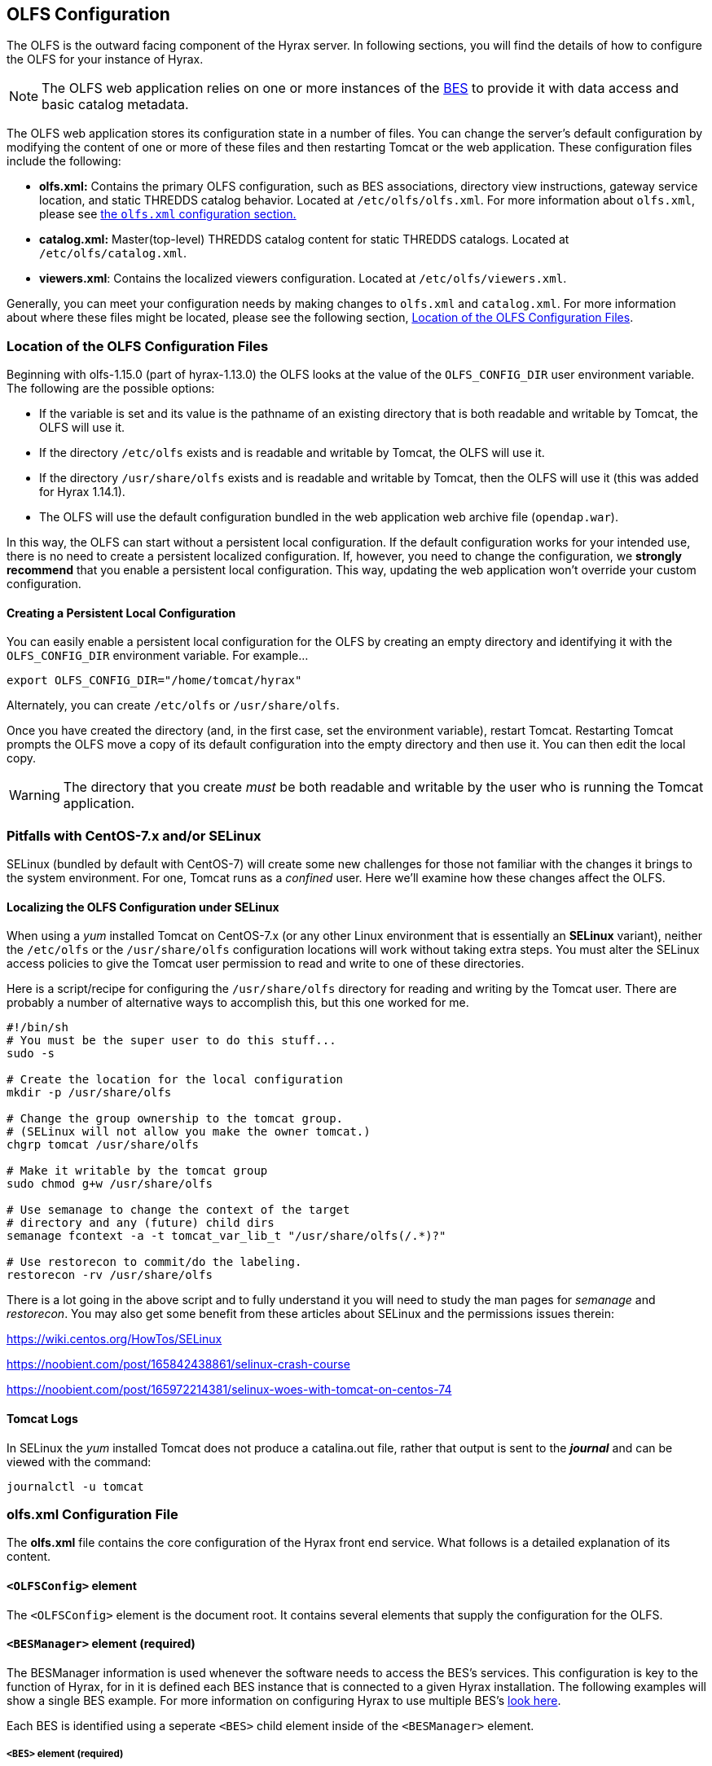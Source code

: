 //= Hyrax - OLFS Configuration - OPeNDAP Documentation
//:Leonard Porrello <lporrel@gmail.com>:
//{docdate}
//:numbered:
//:toc:

[[OLFS-config]]
== OLFS Configuration

The OLFS is the outward facing component of the Hyrax server. In following sections, you 
will find the details of how to configure the OLFS for your instance of Hyrax. 

// Is this necessary? Shouldn't users know this by now?
NOTE: The OLFS web application relies on one or more instances of the
<<bess-configuration, BES>> to provide it with
data access and basic catalog metadata.

The OLFS web application stores its configuration state in a number of
files. You can change the server's default configuration by modifying
the content of one or more of these files and then restarting Tomcat
or the web application. These configuration files include the following:

* *olfs.xml:* Contains the primary OLFS configuration, such as 
BES associations, directory view instructions, gateway service location,
and static THREDDS catalog behavior. Located at `/etc/olfs/olfs.xml`.
For more information about `olfs.xml`, please see
<<olfs-config, the `olfs.xml` configuration section.>>

* *catalog.xml:* Master(top-level) THREDDS catalog content for static THREDDS
catalogs. Located at `/etc/olfs/catalog.xml`.

* *viewers.xml*: Contains the localized viewers configuration.
Located at `/etc/olfs/viewers.xml`.

Generally, you can meet your configuration needs by making changes to
`olfs.xml` and `catalog.xml`. For more information about where these files
might be located, please see the following section, <<OLFS-config-location>>.

[[OLFS-config-location]]
=== Location of the OLFS Configuration Files

//TODO Think of a better way to lead into the list.
Beginning with olfs-1.15.0 (part of hyrax-1.13.0) the OLFS 
looks at the value of the `OLFS_CONFIG_DIR` user environment variable.
The following are the possible options:

* If the variable is set and its value is the pathname of an existing directory
that is both readable and writable by Tomcat, the OLFS will use it.
* If the directory `/etc/olfs` exists and is readable and writable by
Tomcat, the OLFS will use it.
* If the directory `/usr/share/olfs` exists and is readable and writable
by Tomcat, then the OLFS will use it (this was added for Hyrax 1.14.1).
* The OLFS will use the default configuration bundled in the web
application web archive file (`opendap.war`).

In this way, the OLFS can start without a persistent local configuration.
If the default configuration works for your intended use, there is
no need to create a persistent localized configuration.
If, however, you need to change the configuration, we *strongly recommend*
that you enable a persistent local configuration. This way, 
updating the web application won't override your custom configuration.

==== Creating a Persistent Local Configuration

You can easily enable a persistent local configuration for the OLFS by 
creating an empty directory and identifying it with the 
`OLFS_CONFIG_DIR` environment variable. For example...

----
export OLFS_CONFIG_DIR="/home/tomcat/hyrax"
----

Alternately, you can create `/etc/olfs` or `/usr/share/olfs`. 

Once you have created the directory (and, in the first case, set the
environment variable), restart Tomcat. Restarting Tomcat prompts the OLFS
move a copy of its default configuration into the empty directory and
then use it. You can then edit the local copy.

WARNING: The directory that you create _must_ be both readable and writable
by the user who is running the Tomcat application.

=== Pitfalls with CentOS-7.x and/or SELinux

SELinux (bundled by default with CentOS-7) will create some new challenges for those
not familiar with the changes it brings to the system environment. For one, Tomcat runs as a
_confined_ user. Here we'll examine how these changes affect the OLFS.

==== Localizing the OLFS Configuration under SELinux
When using a _yum_ installed Tomcat on CentOS-7.x (or any other Linux
environment that is essentially an *SELinux* variant), neither the `/etc/olfs`
or the `/usr/share/olfs` configuration locations will work without taking extra steps.
You must alter the SELinux access policies to give the Tomcat user
permission to read and write to one of these directories.

Here is a script/recipe for configuring the `/usr/share/olfs` directory for reading
and writing by the Tomcat user. There are probably a number of alternative ways to accomplish this,
but this one worked for me.
----
#!/bin/sh
# You must be the super user to do this stuff...
sudo -s

# Create the location for the local configuration
mkdir -p /usr/share/olfs

# Change the group ownership to the tomcat group.
# (SELinux will not allow you make the owner tomcat.)
chgrp tomcat /usr/share/olfs

# Make it writable by the tomcat group
sudo chmod g+w /usr/share/olfs

# Use semanage to change the context of the target
# directory and any (future) child dirs
semanage fcontext -a -t tomcat_var_lib_t "/usr/share/olfs(/.*)?"

# Use restorecon to commit/do the labeling.
restorecon -rv /usr/share/olfs
----
There is a lot going in the above script and to fully understand it you will need to study the man
pages for _semanage_ and _restorecon_. You may also get some benefit from these articles about
SELinux and the permissions issues therein:

https://wiki.centos.org/HowTos/SELinux

https://noobient.com/post/165842438861/selinux-crash-course

https://noobient.com/post/165972214381/selinux-woes-with-tomcat-on-centos-74

==== Tomcat Logs

In SELinux the _yum_ installed Tomcat does not produce a catalina.out file, rather that
output is sent to the *_journal_* and can be viewed with the command:
----
journalctl -u tomcat
----

[[olfs-config]]
=== *olfs.xml* Configuration File

The *olfs.xml* file contains the core configuration of the Hyrax
front end service. What follows is a detailed explanation of its content.

==== `<OLFSConfig>` element

The `<OLFSConfig>` element is the document root. It contains several
elements that supply the configuration for the OLFS.

==== `<BESManager>` element (required)
The BESManager information is used whenever the software needs to access the BES's services.
This configuration is key to the function of Hyrax, for in it
is defined each BES instance that is connected to a given Hyrax installation. The following examples
will show a single BES example. For more information on configuring Hyrax to use multiple BES's
<<config-hyrax-mult-BESs, look here>>.

Each BES is identified using a seperate `<BES>` child element inside
of the `<BESManager>` element.

===== `<BES>` element (required)

The `<BES>` element provides the OLFS with connection and control
information for a BES. There are 3 required child elements within a `<BES>`
element: `<prefix>`, `<host>`, `<port>`, and 4 optional child elements: `<timeOut>`,
`<maxResponseSize>`, `<ClientPool>`, and `<adminPort>`.

===== `<prefix>` element (required)

This child element of the `<BES>` element contains the URL prefix that
the OLFS will associate with this BES. This provides a mapping between
this BES to the URI space serviced by the OLFS. The prefix, then, is 
a token that is placed between the
_host:port/context/_ part of the Hyrax URL and the catalog root.
The catalog root is used to designate a particular BES instance in the
event that multiple BES's are available to a single OLFS.

For a single BES (the default configuration) the tag *must* be designated 
by "/".

. There *must* be at least one BES element in the BESManager 
handler configuration whose prefix has a value of "/" (see _example 1_).
There may be more than one `<BES>`, but only that one is required.
. For a single BES (the one with "/" as its prefix) no additional
effort is required; however, when using multiple BES's it is neccesary
that each BES has a mount point exposed as a directory (aka collection)
in the URI space where it's going to appear. See
<<config-hyrax-mult-BESs, Configuring With Multiple BES's>>
for more information.
. The prefix string *must* always begin with the slash ("/")
character. (See __example 2__.)

_Example 1:_
[source,xml]
----
 <prefix>/</prefix>
----

_Example 2:_
[source,xml]
----
 <prefix>/data/nc</prefix>
----

===== `<host>` element (required)

This child element of the `<BES>` element contains the host name or IP
address of the BES.

_Example:_
[source,xml]
----
<host>test.opendap.org</host>
----

===== `<port>` element (required)

This child element of the `<BES>` element contains port number on
which the BES is listening.

_Example:_
[source,xml]
----
<port>10022</port>
----

===== `<timeOut>` element (optional)

This child element of the `<BES>` element contains the timeout time,
in seconds, for the OLFS to wait for this BES to respond.

_Default_: *300*

_Example:_
[source,xml]
----
<timeOut>600</timeOut>
----

===== `<maxResponseSize>` element (optional)

This child element of the `<BES>` element contains in bytes
the maximum response size allowed for this BES. Requests that produce a
larger response will receive an error. A value of zero (_0_)
indicates that there is no imposed limit.

_Default_: *0*

_Example:_
[source,xml]
---- 
<maxResponseSize>0</maxResponseSize>
----

===== `<ClientPool>` element (optional)

This child element of the `<BES>` element configures the behavior of
the pool of client connections that the OLFS maintains with this
particular BES. These connections are pooled for efficiency and speed.
This element has two attributes: `maximum` and `maxCmds`.

The `maximum` attribute specifies the
maximum number of concurrent BES client connections that the OLFS can
make.

_Default_: *200*

The `maxCmds` attribute specifies the maximum number of commands that can be issued over a particular BESClient connection. The default is 2000.

_Default_: *2000*

_Example:_
[source,xml]
---- 
<ClientPool maximum="200" maxCmds="2000" />
----

If the `<ClientPool>` element is missing, the pool (`maximum`) size defaults to 200 and `maxCmds` defaults to 2000.

===== `<adminPort>` element (optional)

This child element of the `<BES>` element contains the port on the BES
system that can be used by the Hyrax Admin Interface to control the BES.
The BES must also be configured to open and utilize this admin port.

_Example:_
[source,xml]
---- 
<adminPort>11002</adminPort>
----

===== Example BESManager Configuration Element
[source,xml]
---- 
<BESManager>
    <BES>
        <prefix>/</prefix>
        <host>localhost</host>
        <port>10022</port>
        <timeOut>300</timeOut>
        <maxResponseSize>0</maxResponseSize>
        <ClientPool maximum="10" maxCmds="2000" />
    </BES>
</BESManager>

----

==== `<ThreddsService>`  (optional)
This configuration parameter controls:

* The location of the static THREDDS catalog root in the URI space serviced by Hyrax.
* If the static THREDDS catalogs are held in memory (faster, but more memory intensive) or
read from disk for each request (slower, but uses less memory).
* If the server will broker remote THREDDS catalogs and their data by following
`thredds:catalogRef` links that point to THREDDS catalogs on other systems.

===== `prefix` attribute (optional)

Sets the name of the root of the static THREDDS catalogs in Hyrax.
For example, if the prefix is `thredds`,
then `http://localhost:8080/opendap/thredds/` should give you the
top-level static catalog (Typically the contents of the file
`/etc/olfs/opendap/catalog.xml`)

Default: `thredds`

===== `useMemoryCache` attribute (optional)

If the text value of this attribute is the string `true`, this will cause
the servlet to ingest all of the static catalog files at startup and
hold their contents in memory. If set to false then then each request for a static THREDDS catalog will cause the server to read and parse the catalog from disk.
<<THREDDS-config, See this page for more information about the memory caching
operations.>>

Default: `true`

===== `allowRemote` attribute (optional)

If this attribute is present and its value is set to `true` then the server will "broker"
remote THREDDS catalogs and the data that they serve. This means that the server, not the
client, will retrieve the remote catalogs and render them for the requesting client and
provide an interface for retrieving the remote data and allow Hyrax to perform any
subsequent processing before returning the result to the requesting client.

Default: `false`


===== Example `ThreddsService` configuration element
[source,xml]
----
<ThreddsService  prefix="thredds" useMemoryCache="true" allowRemote="false" />
----

==== `<GatewayService>` (optional)

Directs requests to the <<gateway-service, Gateway Service>>.

===== `<prefix>` element (optional)

Sets location of the gateway service in the URI space serviced by Hyrax.
For example, if the prefix is `gateway`,
then `http://localhost:8080/opendap/gateway/` should give you the
Gateway Service page.

Default: `gateway`

===== Example configuration element
[source,xml]
----
    <GatewayService  prefix="gateway" />
----


==== `<AllowDirectDataSourceAccess />` element (optional)

The `<AllowDirectDataSourceAccess/>` element controls the user's
ability to directly access data sources via the Hyrax web interface. If this
element is present (and not commented out, as in the example below) a
client can retrieve an entire data source (such as an HDF file) by
requesting it through the HTTP URL interface. By default, Hyrax ships with this option
disabled. We recommend that you leave it unchanged unless you desire that users be able
to circumvent the OPeNDAP request interface and have direct access to the data products
stored on your server.

This element has no attributes or child elements.

Default: Not enabled.

===== Example configuration element
[source,xml]
----
    <!-- AllowDirectDataSourceAccess / -->
----

==== `<UseDAP2ResourceUrlResponse />` element (optional)

This element controls the type of response that Hyrax will provide to a client's request
for the data resource URL. When this element is present the server will respond to
requests for data resource URLs by returning the (not clearly defined by any specification)
DAP2 response (either an error or the underlying data object). Commenting out or removing
the `<UseDAP2ResourceUrlResponse />` element will cause the server to return the
(well-defined by a specification) DAP4 DSR response when a dataset resource URL is
requested.

This element has no attributes or child elements.

Default: Enabled.

===== Example configuration element
[source,xml]
----
    <UseDAP2ResourceUrlResponse />
----

==== `<AddFileoutTypeSuffixToDownloadFilename />` element (optional)

This optional element controls how the server will construct the download file name that
is transmitted in the HTTP Content-Disposition header.  A simple example will provide the
best explanation.: If the `<AddFileoutTypeSuffixToDownloadFilename />` element is either
commented out or not present, then when a user requests a data response from
`somedatafile.hdf` in netCDF-3 format the HTTP Content-Disposition header will be set
like this:
----
Content-Disposition: attachment; filename="somedatafile.hdf"
----
However if the `<AddFileoutTypeSuffixToDownloadFilename />` is present then the resulting
response will have a HTTP Content-Disposition header like this:
----
Content-Disposition: attachment; filename="somedatafile.hdf.nc"
----

Default: By default the server ships with this disabled.

===== Example configuration element
[source,xml]
----
    <AddFileoutTypeSuffixToDownloadFilename />
----


[[bot-blocker]]
==== `<BotBlocker>` (optional)

This optional element can be used to block access from specific IP
addresses or a range of IP addresses using regular expressions. It
turns out that many of the web crawling robots do not respect the
`robots.txt` file when one is provided. Since many sites do not want their
data holdings exhaustively queried by automated software, we created a
simple robot blocking handler to protect system resources from
non-compliant robots.

===== `<IpAddress>` element

The text value of this element should be the IP address of a system
which you would like to block from accessing your service.

There can be zero or more `<IpAddress>` child elements in the `<BotBlocker>` element.

For example:
[source,xml]
----
    <IpAddress>128.193.64.33</IPAddress>
----
Will block the system located at 128.193.64.33 from accessing your server.

===== `<IpMatch>` element
The text value of this element should be the regular expression that
will be used to match the IP addresses of clients attempting to access
Hyrax.

There can be zero or more `<IpMatch>` child  elements in `<BotBlocker` element.

For example:
[source,xml]
----
 <IpMatch>65\.55\.[012]?\d?\d\.[012]?\d?\d</IpMatch>
----
Matches all IP addresses beginning with `65.55` and thus blocks access for
clients whose IP addresses lie in that range.

===== Example BotBlocker Configuration

[source,xml]
----
    <BotBlocker>
        <IpAddress>128.193.64.33</IpAddress>
        <IpMatch>65\.55\.[012]?\d?\d\.[012]?\d?\d</IpMatch>
    </BotBlocker>
----

[[developer-options]]
==== Developer Options

These configuration options are intended to be used by developers that are engaged in code developement for components of Hyrax and are not meant to be enabled in any kind of production environment. They are included here for transparency and to help potential contributors to the Hyrax project.

==== `<Timer>` (developer)
The `Timer` enables or disables the generation of internal timing metrics for the OLFS

===== `enabled` attribute
If `enabled` is set to `true then the timer will be enabled.

If you want timing metrics to be output to the log then uncomment the Timer and set the
enabled attribute's value to "true"

WARNING: *_Enabling the Timer will impose significant performance overhead on the
server's operation and should ony be done in an effort to understand the
relative times spent in different operations and [.underline]#not# as a mechanism for
measuring the server's objective performance._*

Example:
[source,xml]
----
 <Timer enabled="true"/>
----

===== `<ingestTransformFile>` child element (developer)
WARNING: *_This is a developers option and in general is not recommended
for use in an operational server._*

This child element of the `ThreddsService` element is a special code development option
that allows a developer to specify the fully qualified path to an XSLT file that will be
used to preprocess each THREDDS catalog file read from disk. The default version of this
file, found in `$CATALINA_HOME/webapps/opendap/xsl/threddsCatalogIngest.xsl`, processes
the `thredds:datasetScan` elements in each THREDDS catalog so that they contain specific
content for Hyrax.

Example:
[source,xml]
----
<ingestTransformFile>/fully/qualified/path/to/transfrm.xsl</ingestTransformFile>
----

==== `<PreloadNcmlIntoBes />` (developer)
WARNING: *_This is a partially implemented,  non-functional feature._*

The presence of this developer option in the configuration will cause the OLFS to attempt
to preload all of the NcML content found in the static THREDDS catalogs and attempt to
transmit it to the BES. There is at this time no software in the BES that can accept,
store, or otherwise utilize and respond to such a command.


[[catalog-cache]]
==== `<CatalogCache>` (developer)
WARNING: *_This feature is currently broken and using it may result in the server
behaving unpredictably_*

This configuration parameter causes the OLFS to cache (in memory) all of the BES `getNode`
responses in order to reduce system latency. There is at least one serious bug that
remains unresolved in the code that performs the caching which prevents the cache from
being updated without restarting the server. Because of this problem the `CatalogCache`
option has been taken out of production until resources can be allocated to resolve the
underlying issues.

The `<CatalogCache>` is configured by its two child elements,
`<maxEntries>` and `<updateIntervalSeconds>`.

* The value of `maxEntries` determines the total number of catalog
responses to hold in memory. The default value for `maxEntries` is
10000.
* The value of `updateIntervalSeconds` determines how long the catalog
update thread will sleep between updates. This value affects the server's
responsiveness to changes in its holdings. If your server's contents
changes frequently, then the `updateIntervalSeconds` should be set to a
value that will allow the server to publish new additions/deletions in a
timely manner. The `updateIntervalSeconds` default value 10000 seconds
(2.7 hours).

Example:
[source,xml]
----
    <CatalogCache>
        <maxEntries>10000</maxEntries>
        <updateIntervalSeconds>10000</updateIntervalSeconds>
    </CatalogCache>
----


==== Example olfs.xml File

[source,xml]
----
<?xml version="1.0" encoding="UTF-8"?>
<OLFSConfig>

    <BESManager>
        <BES>
            <prefix>/</prefix>
            <host>localhost</host>
            <port>10022</port>
 
            <timeOut>300</timeOut>
 
            <adminPort>11002</adminPort>
 
            <maxResponseSize>0</maxResponseSize>
            <ClientPool maximum="200" maxCmds="2000" />
        </BES>
    </BESManager>


    <ThreddsService  prefix="thredds" useMemoryCache="true" allowRemote="true" />
    <GatewayService  prefix="gateway" useMemoryCache="true" />
    <UseDAP2ResourceUrlResponse />
    <HttpPost enabled="true" max="2000000"/>

    <!-- AddFileoutTypeSuffixToDownloadFilename / -->
    <!-- AllowDirectDataSourceAccess / -->
    <!-- PreloadNcmlIntoBes -->

    <!-- CatalogCache>
        <maxEntries>10000</maxEntries>
        <updateIntervalSeconds>10000</updateIntervalSeconds>
    </CatalogCache -->

    <!--
       'Bot Blocker' is used to block access from specific IP addresses
       and by a range of IP addresses using a regular expression.
    -->
    <!-- BotBlocker -->
    <!-- <IpAddress>127.0.0.1</IpAddress> -->
    <!-- This matches all IPv4 addresses, work yours out from here.... -->
    <!-- <IpMatch>[012]?\d?\d\.[012]?\d?\d\.[012]?\d?\d\.[012]?\d?\d</IpMatch> -->
    <!-- Any IP starting with 65.55 (MSN bots the don't respect robots.txt  -->
    <!-- <IpMatch>65\.55\.[012]?\d?\d\.[012]?\d?\d</IpMatch>   -->
    <!-- /BotBlocker -->


    <!--
      'Timer' enables or disables the generation of internal timing metrics for the OLFS
      If commented out the timing is disabled. If you want timing metrics to be output
      to the log then uncomment the Timer and set the enabled attribute's value to "true"
      WARNING: There is some performance cost to utilizing the Timer.
    -->
    <!-- Timer enabled="false" / -->


</OLFSConfig>

----


=== Viewers Service (`viewers.xml` file)

The Viewers service provides, for each dataset, an HTML page containing
links to Java WebStart applications and to WebServices (such as WMS and WCS)
that can be utilized in conjunction with the dataset. The Viewers
service is configured via the contents of the `viewers.xml` file typically located
here: `/etc/olfs/viewers.xml`.

==== `viewers.xml` Configuration File

The `viewers.xml` contains a list of two types of elements:

* `<JwsHandler>` elements
* `<WebServiceHandler>` elements

The details of these are discussed elsewhere in the documentation and are type
the implementations each handler.

==== Example Configuration:

[source,xml]
----
<ViewersConfig>
 
    <JwsHandler className="opendap.webstart.IdvViewerRequestHandler">
        <JnlpFileName>idv.jnlp</JnlpFileName>
    </JwsHandler>
 
    <JwsHandler className="opendap.webstart.NetCdfToolsViewerRequestHandler">
        <JnlpFileName>idv.jnlp</JnlpFileName>
    </JwsHandler>
 
    <JwsHandler className="opendap.webstart.AutoplotRequestHandler" />
 
    <WebServiceHandler className="opendap.viewers.NcWmsService" serviceId="ncWms">
        <applicationName>Web Mapping Service</applicationName>
        <NcWmsService href="/ncWMS/wms" base="/ncWMS/wms" ncWmsDynamicServiceId="lds" />
    </WebServiceHandler>
 
    <WebServiceHandler className="opendap.viewers.GodivaWebService" serviceId="godiva">
        <applicationName>Godiva WMS GUI</applicationName>
        <NcWmsService href="http://localhost:8080/ncWMS/wms" base="/ncWMS/wms" ncWmsDynamicServiceId="lds"/>
        <Godiva href="/ncWMS/godiva2.html" base="/ncWMS/godiva2.html"/>
    </WebServiceHandler>
 
</ViewersConfig>
----


=== Logging

For information about logging, please check out the
<<logging-configuration, Hyrax Logging Configuration Documentation>>.

=== Authentication and Authorization

The following sub-sections detail authentication and authorization.


==== Apache Web Server (httpd)

If your organization desires secure access and authentication layers
for Hyrax, the recommended method is to use Hyrax in conjunction the
Apache Web Server (httpd).

Most organizations that utilize secure access and authentication for
their web presence are already doing so via Apache Web Server, and Hyrax
can be integrated nicely with this existing infrastructure.

More about integrating Hyrax with Apache Web Server can be found at
these pages:

* <<apache-integration, Integrating Hyrax with Apache Web Server>>
* <<user-authentication, Configuring Hyrax and Apache for User Authentication and 
Authorization>>

==== Tomcat

Hyrax may be used with the security features implemented by Tomcat for
authentication and authorization services.
We recommend that you read carefully and understand the Tomcat
security documentation.

For Tomcat 7.x see:

* https://tomcat.apache.org/tomcat-7.0-doc/index.html[Tomcat 7.x
Documentation]
** https://tomcat.apache.org/tomcat-7.0-doc/realm-howto.html[Section 7:
Realm Configuration HOW-TO]
** https://tomcat.apache.org/tomcat-7.0-doc/ssl-howto.html[Section 13:
SSL/TLS Configuration HOW-TO]

For Tomcat 8.5.x see:

* http://tomcat.apache.org/tomcat-8.5-doc/index.html[Tomcat 8.5.x
Documentation]
** https://tomcat.apache.org/tomcat-8.5-doc/realm-howto.html[Section 7:
Realm Configuration HOW-TO]
** https://tomcat.apache.org/tomcat-8.5-doc/ssl-howto.html[Section 13:
SSL/TLS Configuration HOW-TO]

We also recommend that you read chapter 12 of the
http://jcp.org/aboutJava/communityprocess/final/jsr154/index.html[Java
Servlet Specification 2.4] that decribes how to configure security
constraints at the web application level.

Tomcat security requires fairly extensive additions to the `web.xml`
file located here: `${CATALINA_HOME}/webapps/opendap/WEB-INF/web.xml`

WARNING: *_Altering the `<servlet>` definitions may render your Hyrax
server inoperable._*

Examples of security content for the `web.xml` file can be found in the
persistent content directory of the Hyrax server, which by default is
located here `$CATALINA_HOME/webapps/opendap/WEB-INF/conf/TomcatSecurityExample.xml`

==== Limitations

Tomcat security officially supports _context_ level authentication. This
means that you can restrict access to the collection of servlets
running in a single web application (i.e. all of the stuff
that is defined in a single _web.xml_ file). You can call out different
authentication rules for different `<url-pattern>`s within the web
application, but only clients which do not cache ANY security
information will be able to easily access the different areas.

For example, in your _web.xml_ file you might have:

[source,xml]
----
    <security-constraint>
        <web-resource-collection>
            <web-resource-name>fnoc1</web-resource-name>
            <url-pattern>/hyrax/nc/fnoc1.txt</url-pattern>
        </web-resource-collection>
        <auth-constraint>
            <role-name>fn1</role-name>
        </auth-constraint>
    </security-constraint>
 
    <security-constraint>
        <web-resource-collection>
             <web-resource-name>fnoc2</web-resource-name>
             <url-pattern>/hyrax/nc/fnoc2.txt</url-pattern>
         </web-resource-collection>
         <auth-constraint>
             <role-name>fn2</role-name>
          </auth-constraint>
    </security-constraint>
 
    <login-config>
        <auth-method>BASIC</auth-method>
        <realm-name>MyApplicationRealm</realm-name>
    </login-config>
----

Where the security roles fn1 and fn2 (defined in the *tomcat-users.xml*
file) have no common members.

The complete URI's would be:

----
http://localhost:8080/mycontext/hyrax/nc/fnoc1.txt
http://localhost:8080/mycontext/hyrax/nc/fnoc2.txt
----

This works for clients that do not cache anything; however, if you were 
to access these URLs with a typical browser, then once you had authenticated 
for one URI, you would be locked out of the other one until you 
successfully "reset" the browser by purging all caches.

This happens because, in the exchange between Tomcat and the
client, Tomcat sends the header 
`WWW-Authenticate: Basic realm="MyApplicationRealm"`,
and the client authenticates. When the second URI is accessed, Tomcat
sends the the same authentication challenge with the same
`WWW-Authenticate` header. The client, having recently authenticated to
this _realm-name_ (defined in the `<login-config>` element in the
web.xml file - see above), resends the authentication information, and,
since it is not valid for that url pattern, the request is denied.

==== Persistence

You should be careful to back up your modified _web.xml_ file to a
location outside of the _$CATALINA_HOME/webapps/opendap_ directory, as
newly installed versions of Hyrax will overwrite it. You could use an
_XML ENTITY_ and an _entity reference_ in the _web.xml_ to cause a local
file containing the security configuration to be included in the
web.xml. For example, add the __ENTITY__ 

[source]
----
[<!ENTITY securityConfig SYSTEM "file:/fully/qualified/path/to/your/security/config.xml">]
----

to the _!DOCTYPE_ declaration at the top of the _web.xml_, and also
add an __entity reference__ (`&securityConfig;`) 
to the content of the _web-app_ element. This would cause your external
security configuration to be included in the _web.xml_ file.

._ENTITY_ configuration:
[source,xml]
----
    <?xml version="1.0" encoding="ISO-8859-1"?>

    <!DOCTYPE web-app
        PUBLIC "-//Sun Microsystems, Inc.//DTD Web Application 2.2//EN"
        "http://java.sun.com/j2ee/dtds/web-app_2_2.dtd"
        [<!ENTITY securityConfig      SYSTEM "file:/fully/qualified/path/to/your/security/config.xml">]
    >
    <web-app>

        <!--
            Loads a persistent security configuration from the content directory.
            This configuration may be empty, in which case no security constraints will be
            applied by Tomcat.
        -->
        &securityConfig;

        .
        .
        .

    </web-app>
----

This will not prevent you from losing your _web.xml_ file when a new
version of Hyrax is installed, but adding the _ENTITY_ to the new
_web.xml_ file would be easier than remembering an extensive security
configuration.

=== Compressed Responses and Tomcat

Many OPeNDAP clients accept compressed responses. This can greatly
increase the efficiency of the client/server interaction by diminishing
the number of bytes actually transmitted over "the wire." Tomcat
provides native compression support for the GZIP compression mechanism,
however it is NOT turned on by default.

The following example is based on Tomcat 7.0.76. We recommend that you
carefully read the Tomcat documentation related to this topic before
proceeding:

* http://tomcat.apache.org/[Tomcat Home]
* https://tomcat.apache.org/tomcat-7.0-doc/config/http.html[Tomcat 7.x
documentation for the HTTP Connector] (see Standard Implementation section)
* https://tomcat.apache.org/tomcat-8.5-doc/config/http.html[Tomcat 8.5.x
documentation for the HTTP/1.1 Connector](see Standard Implementation section)

==== Details

To enable compression, you will need to edit the
_$CATALINA_HOME/conf/server.xml_ file. You will need to locate the
`<Connector>` element associated with your server; typically this will
be the only `<Connector>` element whose _port_ attribute is set equal
to 8080. You will need to add or change several of its attributes to
enable compression.

With our Tomcat 7.0.76 distribution, we found this default `<Connector>`
element definition in our _server.xml_ file:
[source,xml]
----
    <Connector
        port="8080"
        protocol="HTTP/1.1"
        connectionTimeout="20000"
        redirectPort="8443"
    />
----

You will need to add four attributes:
[source,java]
----
compression="force"
compressionMinSize="2048"
compressableMimeType="text/html,text/xml,text/plain,text/css,text/javascript,application/javascript,application/octet-stream,application/vnd.opendap.dap4.dataset-services+xml,application/vnd.opendap.dap4.dataset-metadata+xml,application/vnd.opendap.dap4.data,application/vnd.opendap.dap4.error+xml,application/json,application/prs.coverage+json,application/rdf+xml,application/x-netcdf;ver=4,application/x-netcdf,image/tiff;application=geotiff"
----

The list of compressible MIME types includes all known response types for Hyrax.

The *compression* attribute may have the following values:

* *compression="no"* means nothing gets compressed (default if not provided).
* *compression="yes"* means only the compressible MIME types get
compressed.
* *compression="force"* means everything gets compressed (assuming the
client accepts gzip and the response is bigger than compressionMinSize)

NOTE: _You MUST set *compression="force"* for compression to work with the
OPeNDAP data transport._

When finished your *Connector* element should look like this:
[source,xml]
----
    <Connector
        port="8080"
        protocol="HTTP/1.1"
        connectionTimeout="20000"
        redirectPort="8443"
        compression="force"
        compressionMinSize="2048"
        compressableMimeType="text/html,text/xml,text/plain,text/css,text/javascript,application/javascript,application/octet-stream,application/vnd.opendap.dap4.dataset-services+xml,application/vnd.opendap.dap4.dataset-metadata+xml,application/vnd.opendap.dap4.data,application/vnd.opendap.dap4.error+xml,application/json,application/prs.coverage+json,application/rdf+xml,application/x-netcdf;ver=4,application/x-netcdf,image/tiff;application=geotiff"
     />

----

Restart Tomcat for these changes to take effect.

You can verify the change by using curl as follows:
----
curl -H "Accept-Encoding: gzip" -I http://localhost:8080/opendap/data/nc/fnoc1.nc.ascii
----
NOTE: _The above URL is for Hyrax running on your local system and accessing a dataset that ships with the server._

You'll know that compression is enabled if the response to the curl command contains:
----
Content-Encoding: gzip
----

NOTE: _If you are using Tomcat in conjunction with the Apache Web Server
(our friend httpd) via AJP you will need to also
<<apache-compressed-responses, configure Apache to deliver compressed responses>>
Tomcat will not compress content sent over the AJP connection._
